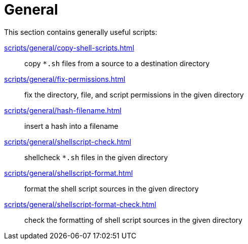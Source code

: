 // SPDX-FileCopyrightText: © 2024 Sebastian Davids <sdavids@gmx.de>
// SPDX-License-Identifier: Apache-2.0
= General

This section contains generally useful scripts:

xref:scripts/general/copy-shell-scripts.adoc[]:: copy `*.sh` files from a source to a destination directory
xref:scripts/general/fix-permissions.adoc[]:: fix the directory, file, and script permissions in the given directory
xref:scripts/general/hash-filename.adoc[]:: insert a hash into a filename
xref:scripts/general/shellscript-check.adoc[]:: shellcheck `*.sh` files in the given directory
xref:scripts/general/shellscript-format.adoc[]:: format the shell script sources in the given directory
xref:scripts/general/shellscript-format-check.adoc[]:: check the formatting of shell script sources in the given directory
